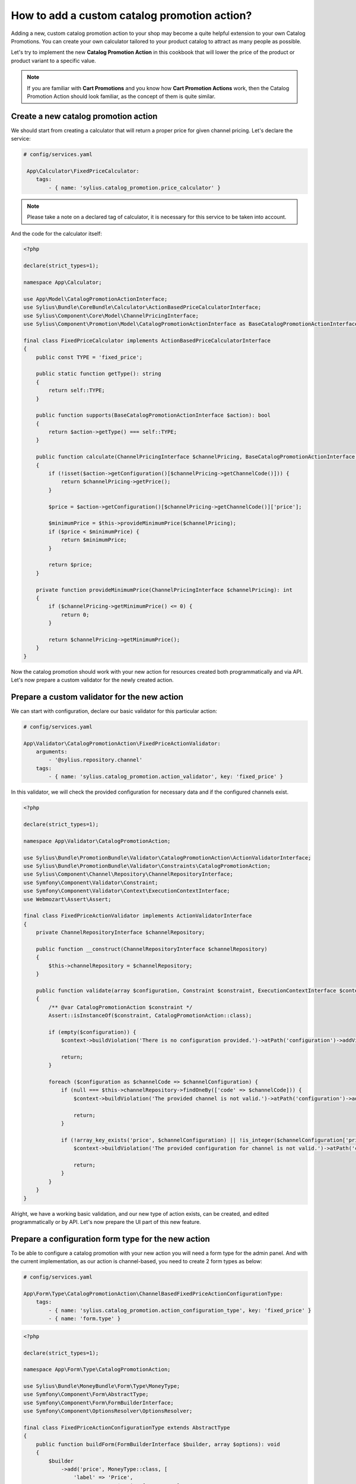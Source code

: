 How to add a custom catalog promotion action?
=============================================

Adding a new, custom catalog promotion action to your shop may become a quite helpful extension to your own Catalog Promotions.
You can create your own calculator tailored to your product catalog to attract as many people as possible.

Let's try to implement the new **Catalog Promotion Action** in this cookbook that will lower the price of the product
or product variant to a specific value.

.. note::

    If you are familiar with **Cart Promotions** and you know how **Cart Promotion Actions** work,
    then the Catalog Promotion Action should look familiar, as the concept of them is quite similar.

Create a new catalog promotion action
-------------------------------------

We should start from creating a calculator that will return a proper price for given channel pricing. Let's declare the service:

.. code-block:: yaml

    # config/services.yaml

     App\Calculator\FixedPriceCalculator:
        tags:
            - { name: 'sylius.catalog_promotion.price_calculator' }

.. note::

    Please take a note on a declared tag of calculator, it is necessary for this service to be taken into account.

And the code for the calculator itself:

.. code-block:: php

    <?php

    declare(strict_types=1);

    namespace App\Calculator;

    use App\Model\CatalogPromotionActionInterface;
    use Sylius\Bundle\CoreBundle\Calculator\ActionBasedPriceCalculatorInterface;
    use Sylius\Component\Core\Model\ChannelPricingInterface;
    use Sylius\Component\Promotion\Model\CatalogPromotionActionInterface as BaseCatalogPromotionActionInterface;

    final class FixedPriceCalculator implements ActionBasedPriceCalculatorInterface
    {
        public const TYPE = 'fixed_price';

        public static function getType(): string
        {
            return self::TYPE;
        }

        public function supports(BaseCatalogPromotionActionInterface $action): bool
        {
            return $action->getType() === self::TYPE;
        }

        public function calculate(ChannelPricingInterface $channelPricing, BaseCatalogPromotionActionInterface $action): int
        {
            if (!isset($action->getConfiguration()[$channelPricing->getChannelCode()])) {
                return $channelPricing->getPrice();
            }

            $price = $action->getConfiguration()[$channelPricing->getChannelCode()]['price'];

            $minimumPrice = $this->provideMinimumPrice($channelPricing);
            if ($price < $minimumPrice) {
                return $minimumPrice;
            }

            return $price;
        }

        private function provideMinimumPrice(ChannelPricingInterface $channelPricing): int
        {
            if ($channelPricing->getMinimumPrice() <= 0) {
                return 0;
            }

            return $channelPricing->getMinimumPrice();
        }
    }

Now the catalog promotion should work with your new action for resources created both programmatically and via API.
Let's now prepare a custom validator for the newly created action.

Prepare a custom validator for the new action
---------------------------------------------

We can start with configuration, declare our basic validator for this particular action:

.. code-block:: yaml

    # config/services.yaml

    App\Validator\CatalogPromotionAction\FixedPriceActionValidator:
        arguments:
            - '@sylius.repository.channel'
        tags:
            - { name: 'sylius.catalog_promotion.action_validator', key: 'fixed_price' }

In this validator, we will check the provided configuration for necessary data and if the configured channels exist.

.. code-block:: php

    <?php

    declare(strict_types=1);

    namespace App\Validator\CatalogPromotionAction;

    use Sylius\Bundle\PromotionBundle\Validator\CatalogPromotionAction\ActionValidatorInterface;
    use Sylius\Bundle\PromotionBundle\Validator\Constraints\CatalogPromotionAction;
    use Sylius\Component\Channel\Repository\ChannelRepositoryInterface;
    use Symfony\Component\Validator\Constraint;
    use Symfony\Component\Validator\Context\ExecutionContextInterface;
    use Webmozart\Assert\Assert;

    final class FixedPriceActionValidator implements ActionValidatorInterface
    {
        private ChannelRepositoryInterface $channelRepository;

        public function __construct(ChannelRepositoryInterface $channelRepository)
        {
            $this->channelRepository = $channelRepository;
        }

        public function validate(array $configuration, Constraint $constraint, ExecutionContextInterface $context): void
        {
            /** @var CatalogPromotionAction $constraint */
            Assert::isInstanceOf($constraint, CatalogPromotionAction::class);

            if (empty($configuration)) {
                $context->buildViolation('There is no configuration provided.')->atPath('configuration')->addViolation();

                return;
            }

            foreach ($configuration as $channelCode => $channelConfiguration) {
                if (null === $this->channelRepository->findOneBy(['code' => $channelCode])) {
                    $context->buildViolation('The provided channel is not valid.')->atPath('configuration')->addViolation();

                    return;
                }

                if (!array_key_exists('price', $channelConfiguration) || !is_integer($channelConfiguration['price']) || $channelConfiguration['price'] < 0) {
                    $context->buildViolation('The provided configuration for channel is not valid.')->atPath('configuration')->addViolation();

                    return;
                }
            }
        }
    }

Alright, we have a working basic validation, and our new type of action exists, can be created, and edited
programmatically or by API. Let's now prepare the UI part of this new feature.

Prepare a configuration form type for the new action
----------------------------------------------------

To be able to configure a catalog promotion with your new action you will need a form type for the admin panel.
And with the current implementation, as our action is channel-based, you need to create 2 form types as below:

.. code-block:: yaml

    # config/services.yaml

    App\Form\Type\CatalogPromotionAction\ChannelBasedFixedPriceActionConfigurationType:
        tags:
            - { name: 'sylius.catalog_promotion.action_configuration_type', key: 'fixed_price' }
            - { name: 'form.type' }

.. code-block:: php

    <?php

    declare(strict_types=1);

    namespace App\Form\Type\CatalogPromotionAction;

    use Sylius\Bundle\MoneyBundle\Form\Type\MoneyType;
    use Symfony\Component\Form\AbstractType;
    use Symfony\Component\Form\FormBuilderInterface;
    use Symfony\Component\OptionsResolver\OptionsResolver;

    final class FixedPriceActionConfigurationType extends AbstractType
    {
        public function buildForm(FormBuilderInterface $builder, array $options): void
        {
            $builder
                ->add('price', MoneyType::class, [
                    'label' => 'Price',
                    'currency' => $options['currency'],
                ])
            ;
        }

        public function configureOptions(OptionsResolver $resolver): void
        {
            $resolver
                ->setRequired('currency')
                ->setAllowedTypes('currency', 'string')
            ;
        }

        public function getBlockPrefix(): string
        {
            return 'app_catalog_promotion_action_fixed_price_configuration';
        }
    }

.. code-block:: php

    <?php

    declare(strict_types=1);

    namespace App\Form\Type\CatalogPromotionAction;

    use Sylius\Bundle\CoreBundle\Form\Type\ChannelCollectionType;
    use Sylius\Component\Core\Model\ChannelInterface;
    use Symfony\Component\Form\AbstractType;
    use Symfony\Component\OptionsResolver\OptionsResolver;

    final class ChannelBasedFixedPriceActionConfigurationType extends AbstractType
    {
        public function configureOptions(OptionsResolver $resolver): void
        {
            $resolver->setDefaults([
                'entry_type' => FixedPriceActionConfigurationType::class,
                'entry_options' => function (ChannelInterface $channel) {
                    return [
                        'label' => $channel->getName(),
                        'currency' => $channel->getBaseCurrency()->getCode(),
                    ];
                },
            ]);
        }

        public function getParent(): string
        {
            return ChannelCollectionType::class;
        }
    }

And define the translation for our new action type:

.. code-block:: yaml

    # translations/messages.en.yaml

    sylius:
        form:
            catalog_promotion:
                action:
                    fixed_price: 'Fixed price'

Prepare an action template for show page of catalog promotion
-------------------------------------------------------------

The last thing is to create a template to display our new action properly. Remember to name it the same as the action type.

.. code-block:: html+twig

    {# templates/bundles/SyliusAdminBundle/CatalogPromotion/Show/Action/fixed_price.html.twig #}

    {% import "@SyliusAdmin/Common/Macro/money.html.twig" as money %}

    <table class="ui very basic celled table">
        <tbody>
        <tr>
            <td class="five wide"><strong class="gray text">Type</strong></td>
            <td>Fixed price</td>
        </tr>
        {% set currencies = sylius_channels_currencies() %}
        {% for channelCode, channelConfiguration in action.configuration %}
            <tr>
                <td class="five wide"><strong class="gray text">{{ channelCode }}</strong></td>
                <td>{{ money.format(channelConfiguration.price, currencies[channelCode]) }}</td>
            </tr>
        {% endfor %}
        </tbody>
    </table>

That's all. You will now be able to choose the new action while creating or editing a catalog promotion.

Learn more
----------

* :doc:`Customization Guide </customization/index>`
* :doc:`Catalog Promotion Concept Book </book/products/catalog_promotions>`
